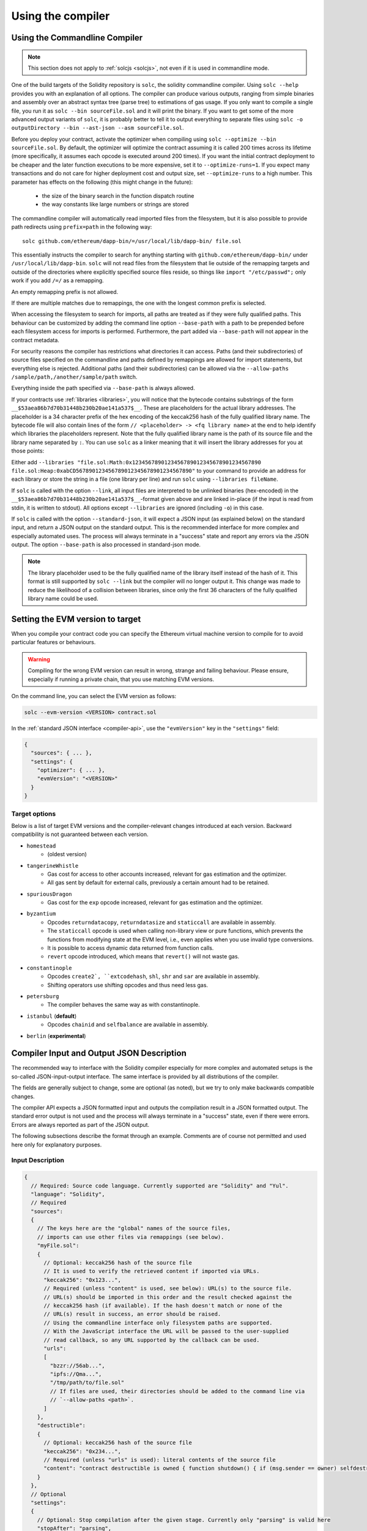 ******************
Using the compiler
******************

.. index:: ! commandline compiler, compiler;commandline, ! solc, ! linker

.. _commandline-compiler:

Using the Commandline Compiler
******************************

.. note::
    This section does not apply to :ref:`solcjs <solcjs>`, not even if it is used in commandline mode.

One of the build targets of the Solidity repository is ``solc``, the solidity commandline compiler.
Using ``solc --help`` provides you with an explanation of all options. The compiler can produce various outputs, ranging from simple binaries and assembly over an abstract syntax tree (parse tree) to estimations of gas usage.
If you only want to compile a single file, you run it as ``solc --bin sourceFile.sol`` and it will print the binary. If you want to get some of the more advanced output variants of ``solc``, it is probably better to tell it to output everything to separate files using ``solc -o outputDirectory --bin --ast-json --asm sourceFile.sol``.

Before you deploy your contract, activate the optimizer when compiling using ``solc --optimize --bin sourceFile.sol``.
By default, the optimizer will optimize the contract assuming it is called 200 times across its lifetime
(more specifically, it assumes each opcode is executed around 200 times).
If you want the initial contract deployment to be cheaper and the later function executions to be more expensive,
set it to ``--optimize-runs=1``. If you expect many transactions and do not care for higher deployment cost and
output size, set ``--optimize-runs`` to a high number.
This parameter has effects on the following (this might change in the future):

 - the size of the binary search in the function dispatch routine
 - the way constants like large numbers or strings are stored

The commandline compiler will automatically read imported files from the filesystem, but
it is also possible to provide path redirects using ``prefix=path`` in the following way:

::

    solc github.com/ethereum/dapp-bin/=/usr/local/lib/dapp-bin/ file.sol

This essentially instructs the compiler to search for anything starting with
``github.com/ethereum/dapp-bin/`` under ``/usr/local/lib/dapp-bin``.
``solc`` will not read files from the filesystem that lie outside of
the remapping targets and outside of the directories where explicitly specified source
files reside, so things like ``import "/etc/passwd";`` only work if you add ``/=/`` as a remapping.

An empty remapping prefix is not allowed.

If there are multiple matches due to remappings, the one with the longest common prefix is selected.

When accessing the filesystem to search for imports, all paths are treated as if they were fully qualified paths.
This behaviour can be customized by adding the command line option ``--base-path`` with a path to be prepended
before each filesystem access for imports is performed. Furthermore, the part added via ``--base-path``
will not appear in the contract metadata.

For security reasons the compiler has restrictions what directories it can access. Paths (and their subdirectories) of source files specified on the commandline and paths defined by remappings are allowed for import statements, but everything else is rejected. Additional paths (and their subdirectories) can be allowed via the ``--allow-paths /sample/path,/another/sample/path`` switch.

Everything inside the path specified via ``--base-path`` is always allowed.

If your contracts use :ref:`libraries <libraries>`, you will notice that the bytecode contains substrings of the form ``__$53aea86b7d70b31448b230b20ae141a537$__``. These are placeholders for the actual library addresses.
The placeholder is a 34 character prefix of the hex encoding of the keccak256 hash of the fully qualified library name.
The bytecode file will also contain lines of the form ``// <placeholder> -> <fq library name>`` at the end to help
identify which libraries the placeholders represent. Note that the fully qualified library name
is the path of its source file and the library name separated by ``:``.
You can use ``solc`` as a linker meaning that it will insert the library addresses for you at those points:

Either add ``--libraries "file.sol:Math:0x1234567890123456789012345678901234567890 file.sol:Heap:0xabCD567890123456789012345678901234567890"`` to your command to provide an address for each library or store the string in a file (one library per line) and run ``solc`` using ``--libraries fileName``.

If ``solc`` is called with the option ``--link``, all input files are interpreted to be unlinked binaries (hex-encoded) in the ``__$53aea86b7d70b31448b230b20ae141a537$__``-format given above and are linked in-place (if the input is read from stdin, it is written to stdout). All options except ``--libraries`` are ignored (including ``-o``) in this case.

If ``solc`` is called with the option ``--standard-json``, it will expect a JSON input (as explained below) on the standard input, and return a JSON output on the standard output. This is the recommended interface for more complex and especially automated uses. The process will always terminate in a "success" state and report any errors via the JSON output.
The option ``--base-path`` is also processed in standard-json mode.

.. note::
    The library placeholder used to be the fully qualified name of the library itself
    instead of the hash of it. This format is still supported by ``solc --link`` but
    the compiler will no longer output it. This change was made to reduce
    the likelihood of a collision between libraries, since only the first 36 characters
    of the fully qualified library name could be used.

.. _evm-version:
.. index:: ! EVM version, compile target

Setting the EVM version to target
*********************************

When you compile your contract code you can specify the Ethereum virtual machine
version to compile for to avoid particular features or behaviours.

.. warning::

   Compiling for the wrong EVM version can result in wrong, strange and failing
   behaviour. Please ensure, especially if running a private chain, that you
   use matching EVM versions.

On the command line, you can select the EVM version as follows:

.. code-block:: shell

  solc --evm-version <VERSION> contract.sol

In the :ref:`standard JSON interface <compiler-api>`, use the ``"evmVersion"``
key in the ``"settings"`` field:

.. code-block:: none

  {
    "sources": { ... },
    "settings": {
      "optimizer": { ... },
      "evmVersion": "<VERSION>"
    }
  }

Target options
--------------

Below is a list of target EVM versions and the compiler-relevant changes introduced
at each version. Backward compatibility is not guaranteed between each version.

- ``homestead``
   - (oldest version)
- ``tangerineWhistle``
   - Gas cost for access to other accounts increased, relevant for gas estimation and the optimizer.
   - All gas sent by default for external calls, previously a certain amount had to be retained.
- ``spuriousDragon``
   - Gas cost for the ``exp`` opcode increased, relevant for gas estimation and the optimizer.
- ``byzantium``
   - Opcodes ``returndatacopy``, ``returndatasize`` and ``staticcall`` are available in assembly.
   - The ``staticcall`` opcode is used when calling non-library view or pure functions, which prevents the functions from modifying state at the EVM level, i.e., even applies when you use invalid type conversions.
   - It is possible to access dynamic data returned from function calls.
   - ``revert`` opcode introduced, which means that ``revert()`` will not waste gas.
- ``constantinople``
   - Opcodes ``create2`, ``extcodehash``, ``shl``, ``shr`` and ``sar`` are available in assembly.
   - Shifting operators use shifting opcodes and thus need less gas.
- ``petersburg``
   - The compiler behaves the same way as with constantinople.
- ``istanbul`` (**default**)
   - Opcodes ``chainid`` and ``selfbalance`` are available in assembly.
- ``berlin`` (**experimental**)


.. _compiler-api:

Compiler Input and Output JSON Description
******************************************

The recommended way to interface with the Solidity compiler especially for
more complex and automated setups is the so-called JSON-input-output interface.
The same interface is provided by all distributions of the compiler.

The fields are generally subject to change,
some are optional (as noted), but we try to only make backwards compatible changes.

The compiler API expects a JSON formatted input and outputs the compilation result in a JSON formatted output.
The standard error output is not used and the process will always terminate in a "success" state, even
if there were errors. Errors are always reported as part of the JSON output.

The following subsections describe the format through an example.
Comments are of course not permitted and used here only for explanatory purposes.

Input Description
-----------------

.. code-block:: none

    {
      // Required: Source code language. Currently supported are "Solidity" and "Yul".
      "language": "Solidity",
      // Required
      "sources":
      {
        // The keys here are the "global" names of the source files,
        // imports can use other files via remappings (see below).
        "myFile.sol":
        {
          // Optional: keccak256 hash of the source file
          // It is used to verify the retrieved content if imported via URLs.
          "keccak256": "0x123...",
          // Required (unless "content" is used, see below): URL(s) to the source file.
          // URL(s) should be imported in this order and the result checked against the
          // keccak256 hash (if available). If the hash doesn't match or none of the
          // URL(s) result in success, an error should be raised.
          // Using the commandline interface only filesystem paths are supported.
          // With the JavaScript interface the URL will be passed to the user-supplied
          // read callback, so any URL supported by the callback can be used.
          "urls":
          [
            "bzzr://56ab...",
            "ipfs://Qma...",
            "/tmp/path/to/file.sol"
            // If files are used, their directories should be added to the command line via
            // `--allow-paths <path>`.
          ]
        },
        "destructible":
        {
          // Optional: keccak256 hash of the source file
          "keccak256": "0x234...",
          // Required (unless "urls" is used): literal contents of the source file
          "content": "contract destructible is owned { function shutdown() { if (msg.sender == owner) selfdestruct(owner); } }"
        }
      },
      // Optional
      "settings":
      {
        // Optional: Stop compilation after the given stage. Currently only "parsing" is valid here
        "stopAfter": "parsing",
        // Optional: Sorted list of remappings
        "remappings": [ ":g=/dir" ],
        // Optional: Optimizer settings
        "optimizer": {
          // disabled by default
          "enabled": true,
          // Optimize for how many times you intend to run the code.
          // Lower values will optimize more for initial deployment cost, higher
          // values will optimize more for high-frequency usage.
          "runs": 200,
          // Switch optimizer components on or off in detail.
          // The "enabled" switch above provides two defaults which can be
          // tweaked here. If "details" is given, "enabled" can be omitted.
          "details": {
            // The peephole optimizer is always on if no details are given,
            // use details to switch it off.
            "peephole": true,
            // The unused jumpdest remover is always on if no details are given,
            // use details to switch it off.
            "jumpdestRemover": true,
            // Sometimes re-orders literals in commutative operations.
            "orderLiterals": false,
            // Removes duplicate code blocks
            "deduplicate": false,
            // Common subexpression elimination, this is the most complicated step but
            // can also provide the largest gain.
            "cse": false,
            // Optimize representation of literal numbers and strings in code.
            "constantOptimizer": false,
            // The new Yul optimizer. Mostly operates on the code of ABI coder v2
            // and inline assembly.
            // It is activated together with the global optimizer setting
            // and can be deactivated here.
            // Before Solidity 0.6.0 it had to be activated through this switch.
            "yul": false,
            // Tuning options for the Yul optimizer.
            "yulDetails": {
              // Improve allocation of stack slots for variables, can free up stack slots early.
              // Activated by default if the Yul optimizer is activated.
              "stackAllocation": true,
              // Select optimization steps to be applied.
              // Optional, the optimizer will use the default sequence if omitted.
              "optimizerSteps": "dhfoDgvulfnTUtnIf..."
            }
          }
        },
        // Version of the EVM to compile for.
        // Affects type checking and code generation. Can be homestead,
        // tangerineWhistle, spuriousDragon, byzantium, constantinople, petersburg, istanbul or berlin
        "evmVersion": "byzantium",
        // Optional: Debugging settings
        "debug": {
          // How to treat revert (and require) reason strings. Settings are
          // "default", "strip", "debug" and "verboseDebug".
          // "default" does not inject compiler-generated revert strings and keeps user-supplied ones.
          // "strip" removes all revert strings (if possible, i.e. if literals are used) keeping side-effects
          // "debug" injects strings for compiler-generated internal reverts, implemented for ABI encoders V1 and V2 for now.
          // "verboseDebug" even appends further information to user-supplied revert strings (not yet implemented)
          "revertStrings": "default"
        }
        // Metadata settings (optional)
        "metadata": {
          // Use only literal content and not URLs (false by default)
          "useLiteralContent": true,
          // Use the given hash method for the metadata hash that is appended to the bytecode.
          // The metadata hash can be removed from the bytecode via option "none".
          // The other options are "ipfs" and "bzzr1".
          // If the option is omitted, "ipfs" is used by default.
          "bytecodeHash": "ipfs"
        },
        // Addresses of the libraries. If not all libraries are given here,
        // it can result in unlinked objects whose output data is different.
        "libraries": {
          // The top level key is the the name of the source file where the library is used.
          // If remappings are used, this source file should match the global path
          // after remappings were applied.
          // If this key is an empty string, that refers to a global level.
          "myFile.sol": {
            "MyLib": "0x123123..."
          }
        }
        // The following can be used to select desired outputs based
        // on file and contract names.
        // If this field is omitted, then the compiler loads and does type checking,
        // but will not generate any outputs apart from errors.
        // The first level key is the file name and the second level key is the contract name.
        // An empty contract name is used for outputs that are not tied to a contract
        // but to the whole source file like the AST.
        // A star as contract name refers to all contracts in the file.
        // Similarly, a star as a file name matches all files.
        // To select all outputs the compiler can possibly generate, use
        // "outputSelection: { "*": { "*": [ "*" ], "": [ "*" ] } }"
        // but note that this might slow down the compilation process needlessly.
        //
        // The available output types are as follows:
        //
        // File level (needs empty string as contract name):
        //   ast - AST of all source files
        //   legacyAST - legacy AST of all source files
        //
        // Contract level (needs the contract name or "*"):
        //   abi - ABI
        //   devdoc - Developer documentation (natspec)
        //   userdoc - User documentation (natspec)
        //   metadata - Metadata
        //   ir - Yul intermediate representation of the code before optimization
        //   irOptimized - Intermediate representation after optimization
        //   storageLayout - Slots, offsets and types of the contract's state variables.
        //   evm.assembly - New assembly format
        //   evm.legacyAssembly - Old-style assembly format in JSON
        //   evm.bytecode.object - Bytecode object
        //   evm.bytecode.opcodes - Opcodes list
        //   evm.bytecode.sourceMap - Source mapping (useful for debugging)
        //   evm.bytecode.linkReferences - Link references (if unlinked object)
        //   evm.bytecode.generatedSources - Sources generated by the compiler
        //   evm.deployedBytecode* - Deployed bytecode (has all the options that evm.bytecode has)
        //   evm.deployedBytecode.immutableReferences - Map from AST ids to bytecode ranges that reference immutables
        //   evm.methodIdentifiers - The list of function hashes
        //   evm.gasEstimates - Function gas estimates
        //   ewasm.wast - Ewasm in WebAssembly S-expressions format
        //   ewasm.wasm - Ewasm in WebAssembly binary format
        //
        // Note that using a using `evm`, `evm.bytecode`, `ewasm`, etc. will select every
        // target part of that output. Additionally, `*` can be used as a wildcard to request everything.
        //
        "outputSelection": {
          "*": {
            "*": [
              "metadata", "evm.bytecode" // Enable the metadata and bytecode outputs of every single contract.
              , "evm.bytecode.sourceMap" // Enable the source map output of every single contract.
            ],
            "": [
              "ast" // Enable the AST output of every single file.
            ]
          },
          // Enable the abi and opcodes output of MyContract defined in file def.
          "def": {
            "MyContract": [ "abi", "evm.bytecode.opcodes" ]
          }
        },
      },
      "modelCheckerSettings":
      {
        // Choose which model checker engine to use: all (default), bmc, chc, none.
        "engine": "chc",
        // Timeout for each SMT query in milliseconds.
        // If this option is not given, the SMTChecker will use a deterministic
        // resource limit by default.
        // A given timeout of 0 means no resource/time restrictions for any query.
        "timeout": 20000
      }
    }


Output Description
------------------

.. code-block:: none

    {
      // Optional: not present if no errors/warnings were encountered
      "errors": [
        {
          // Optional: Location within the source file.
          "sourceLocation": {
            "file": "sourceFile.sol",
            "start": 0,
            "end": 100
          ],
          // Optional: Further locations (e.g. places of conflicting declarations)
          "secondarySourceLocations": [
            {
              "file": "sourceFile.sol",
              "start": 64,
              "end": 92,
              "message": "Other declaration is here:"
            }
          ],
          // Mandatory: Error type, such as "TypeError", "InternalCompilerError", "Exception", etc.
          // See below for complete list of types.
          "type": "TypeError",
          // Mandatory: Component where the error originated, such as "general", "ewasm", etc.
          "component": "general",
          // Mandatory ("error" or "warning")
          "severity": "error",
          // Optional: unique code for the cause of the error
          "errorCode": "3141",
          // Mandatory
          "message": "Invalid keyword",
          // Optional: the message formatted with source location
          "formattedMessage": "sourceFile.sol:100: Invalid keyword"
        }
      ],
      // This contains the file-level outputs.
      // It can be limited/filtered by the outputSelection settings.
      "sources": {
        "sourceFile.sol": {
          // Identifier of the source (used in source maps)
          "id": 1,
          // The AST object
          "ast": {},
          // The legacy AST object
          "legacyAST": {}
        }
      },
      // This contains the contract-level outputs.
      // It can be limited/filtered by the outputSelection settings.
      "contracts": {
        "sourceFile.sol": {
          // If the language used has no contract names, this field should equal to an empty string.
          "ContractName": {
            // The Ethereum Contract ABI. If empty, it is represented as an empty array.
            // See https://solidity.readthedocs.io/en/develop/abi-spec.html
            "abi": [],
            // See the Metadata Output documentation (serialised JSON string)
            "metadata": "{...}",
            // User documentation (natspec)
            "userdoc": {},
            // Developer documentation (natspec)
            "devdoc": {},
            // Intermediate representation (string)
            "ir": "",
            // See the Storage Layout documentation.
            "storageLayout": {"storage": [...], "types": {...} },
            // EVM-related outputs
            "evm": {
              // Assembly (string)
              "assembly": "",
              // Old-style assembly (object)
              "legacyAssembly": {},
              // Bytecode and related details.
              "bytecode": {
                // The bytecode as a hex string.
                "object": "00fe",
                // Opcodes list (string)
                "opcodes": "",
                // The source mapping as a string. See the source mapping definition.
                "sourceMap": "",
                // Array of sources generated by the compiler. Currently only
                // contains a single Yul file.
                "generatedSources": [{
                  // Yul AST
                  "ast": { ... }
                  // Source file in its text form (may contain comments)
                  "contents":"{ function abi_decode(start, end) -> data { data := calldataload(start) } }",
                  // Source file ID, used for source references, same "namespace" as the Solidity source files
                  "id": 2,
                  "language": "Yul",
                  "name": "#utility.yul"
                }]
                // If given, this is an unlinked object.
                "linkReferences": {
                  "libraryFile.sol": {
                    // Byte offsets into the bytecode.
                    // Linking replaces the 20 bytes located there.
                    "Library1": [
                      { "start": 0, "length": 20 },
                      { "start": 200, "length": 20 }
                    ]
                  }
                }
              },
              "deployedBytecode": {
                ..., // The same layout as above.
                "immutableReferences": {
                  // There are two references to the immutable with AST ID 3, both 32 bytes long. One is
                  // at bytecode offset 42, the other at bytecode offset 80.
                  "3": [{ "start": 42, "length": 32 }, { "start": 80, "length": 32 }]
                }
              },
              // The list of function hashes
              "methodIdentifiers": {
                "delegate(address)": "5c19a95c"
              },
              // Function gas estimates
              "gasEstimates": {
                "creation": {
                  "codeDepositCost": "420000",
                  "executionCost": "infinite",
                  "totalCost": "infinite"
                },
                "external": {
                  "delegate(address)": "25000"
                },
                "internal": {
                  "heavyLifting()": "infinite"
                }
              }
            },
            // Ewasm related outputs
            "ewasm": {
              // S-expressions format
              "wast": "",
              // Binary format (hex string)
              "wasm": ""
            }
          }
        }
      }
    }


Error types
~~~~~~~~~~~

1. ``JSONError``: JSON input doesn't conform to the required format, e.g. input is not a JSON object, the language is not supported, etc.
2. ``IOError``: IO and import processing errors, such as unresolvable URL or hash mismatch in supplied sources.
3. ``ParserError``: Source code doesn't conform to the language rules.
4. ``DocstringParsingError``: The NatSpec tags in the comment block cannot be parsed.
5. ``SyntaxError``: Syntactical error, such as ``continue`` is used outside of a ``for`` loop.
6. ``DeclarationError``: Invalid, unresolvable or clashing identifier names. e.g. ``Identifier not found``
7. ``TypeError``: Error within the type system, such as invalid type conversions, invalid assignments, etc.
8. ``UnimplementedFeatureError``: Feature is not supported by the compiler, but is expected to be supported in future versions.
9. ``InternalCompilerError``: Internal bug triggered in the compiler - this should be reported as an issue.
10. ``Exception``: Unknown failure during compilation - this should be reported as an issue.
11. ``CompilerError``: Invalid use of the compiler stack - this should be reported as an issue.
12. ``FatalError``: Fatal error not processed correctly - this should be reported as an issue.
13. ``Warning``: A warning, which didn't stop the compilation, but should be addressed if possible.


.. _compiler-tools:

Compiler tools
**************

solidity-upgrade
----------------

``solidity-upgrade`` can help you to semi-automatically upgrade your contracts
to breaking language changes. While it does not and cannot implement all
required changes for every breaking release, it still supports the ones, that
would need plenty of repetitive manual adjustments otherwise.

.. note::

    ``solidity-upgrade`` carries out a large part of the work, but your
    contracts will most likely need further manual adjustments. We recommend
    using a version control system for your files. This helps reviewing and
    eventually rolling back the changes made.

.. warning::

    ``solidity-upgrade`` is not considered to be complete or free from bugs, so
    please use with care.

How it works
~~~~~~~~~~~~

You can pass (a) Solidity source file(s) to ``solidity-upgrade [files]``. If
these make use of ``import`` statement which refer to files outside the
current source file's directory, you need to specify directories that
are allowed to read and import files from, by passing
``--allow-paths [directory]``. You can ignore missing files by passing
``--ignore-missing``.

``solidity-upgrade`` is based on ``libsolidity`` and can parse, compile and
analyse your source files, and might find applicable source upgrades in them.

Source upgrades are considered to be small textual changes to your source code.
They are applied to an in-memory representation of the source files
given. The corresponding source file is updated by default, but you can pass
``--dry-run`` to simulate to whole upgrade process without writing to any file.

The upgrade process itself has two phases. In the first phase source files are
parsed, and since it is not possible to upgrade source code on that level,
errors are collected and can be logged by passing ``--verbose``. No source
upgrades available at this point.

In the second phase, all sources are compiled and all activated upgrade analysis
modules are run alongside compilation. By default, all available modules are
activated. Please read the documentation on
:ref:`available modules <upgrade-modules>` for further details.


This can result in compilation errors that may
be fixed by source upgrades. If no errors occur, no source upgrades are being
reported and you're done.
If errors occur and some upgrade module reported a source upgrade, the first
reported one gets applied and compilation is triggered again for all given
source files. The previous step is repeated as long as source upgrades are
reported. If errors still occur, you can log them by passing ``--verbose``.
If no errors occur, your contracts are up to date and can be compiled with
the latest version of the compiler.

.. _upgrade-modules:

Available upgrade modules
~~~~~~~~~~~~~~~~~~~~~~~~~

+----------------------------+---------+--------------------------------------------------+
| Module                     | Version | Description                                      |
+============================+=========+==================================================+
| ``constructor``            | 0.5.0   | Constructors must now be defined using the       |
|                            |         | ``constructor`` keyword.                         |
+----------------------------+---------+--------------------------------------------------+
| ``visibility``             | 0.5.0   | Explicit function visibility is now mandatory,   |
|                            |         | defaults to ``public``.                          |
+----------------------------+---------+--------------------------------------------------+
| ``abstract``               | 0.6.0   | The keyword ``abstract`` has to be used if a     |
|                            |         | contract does not implement all its functions.   |
+----------------------------+---------+--------------------------------------------------+
| ``virtual``                | 0.6.0   | Functions without implementation outside an      |
|                            |         | interface have to be marked ``virtual``.         |
+----------------------------+---------+--------------------------------------------------+
| ``override``               | 0.6.0   | When overriding a function or modifier, the new  |
|                            |         | keyword ``override`` must be used.               |
+----------------------------+---------+--------------------------------------------------+
| ``dotsyntax``              | 0.7.0   | The following syntax is deprecated:              |
|                            |         | ``f.gas(...)()``, ``f.value(...)()`` and         |
|                            |         | ``(new C).value(...)()``. Replace these calls by |
|                            |         | ``f{gas: ..., value: ...}()`` and                |
|                            |         | ``(new C){value: ...}()``.                       |
+----------------------------+---------+--------------------------------------------------+
| ``now``                    | 0.7.0   | The ``now`` keyword is deprecated. Use           |
|                            |         | ``block.timestamp`` instead.                     |
+----------------------------+---------+--------------------------------------------------+
| ``constructor-visibility`` | 0.7.0   | Removes visibility of constructors.              |
|                            |         |                                                  |
+----------------------------+---------+--------------------------------------------------+

Please read :doc:`0.5.0 release notes <050-breaking-changes>`,
:doc:`0.6.0 release notes <060-breaking-changes>`,
:doc:`0.7.0 release notes <070-breaking-changes>` and :doc:`0.8.0 release notes <080-breaking-changes>` for further details.

Synopsis
~~~~~~~~

.. code-block:: none

    Usage: solidity-upgrade [options] contract.sol

    Allowed options:
        --help               Show help message and exit.
        --version            Show version and exit.
        --allow-paths path(s)
                             Allow a given path for imports. A list of paths can be
                             supplied by separating them with a comma.
        --ignore-missing     Ignore missing files.
        --modules module(s)  Only activate a specific upgrade module. A list of
                             modules can be supplied by separating them with a comma.
        --dry-run            Apply changes in-memory only and don't write to input
                             file.
        --verbose            Print logs, errors and changes. Shortens output of
                             upgrade patches.
        --unsafe             Accept *unsafe* changes.



Bug Reports / Feature requests
~~~~~~~~~~~~~~~~~~~~~~~~~~~~~~

If you found a bug or if you have a feature request, please
`file an issue <https://github.com/ethereum/solidity/issues/new/choose>`_ on Github.


Example
~~~~~~~

Assume that you have the following contract in ``Source.sol``:

.. code-block:: Solidity

    pragma solidity >=0.6.0 <0.6.4;
    // This will not compile after 0.7.0
    // SPDX-License-Identifier: GPL-3.0
    contract C {
        // FIXME: remove constructor visibility and make the contract abstract
        constructor() internal {}
    }

    contract D {
        uint time;

        function f() public payable {
            // FIXME: change now to block.timestamp
            time = now;
        }
    }

    contract E {
        D d;

        // FIXME: remove constructor visibility
        constructor() public {}

        function g() public {
            // FIXME: change .value(5) =>  {value: 5}
            d.f.value(5)();
        }
    }



Required changes
^^^^^^^^^^^^^^^^

The above contract will not compile starting from 0.7.0. To bring the contract up to date with the
current Solidity version, the following upgrade modules have to be executed:
``constructor-visibility``, ``now`` and ``dotsyntax``. Please read the documentation on
:ref:`available modules <upgrade-modules>` for further details.


Running the upgrade
^^^^^^^^^^^^^^^^^^^

It is recommended to explicitly specify the upgrade modules by using ``--modules`` argument.

.. code-block:: none

   $ solidity-upgrade --modules constructor-visibility,now,dotsyntax Source.sol

The command above applies all changes as shown below. Please review them carefully (the pragmas will
have to be updated manually.)

.. code-block:: Solidity

    // SPDX-License-Identifier: GPL-3.0
    pragma solidity >=0.7.0 <0.9.0;
    abstract contract C {
        // FIXME: remove constructor visibility and make the contract abstract
        constructor() {}
    }

    contract D {
        uint time;

        function f() public payable {
            // FIXME: change now to block.timestamp
            time = block.timestamp;
        }
    }

    contract E {
        D d;

        // FIXME: remove constructor visibility
        constructor() {}

        function g() public {
            // FIXME: change .value(5) =>  {value: 5}
            d.f{value: 5}();
        }
    }
